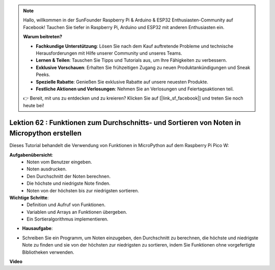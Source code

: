 .. note::

    Hallo, willkommen in der SunFounder Raspberry Pi & Arduino & ESP32 Enthusiasten-Community auf Facebook! Tauchen Sie tiefer in Raspberry Pi, Arduino und ESP32 mit anderen Enthusiasten ein.

    **Warum beitreten?**

    - **Fachkundige Unterstützung**: Lösen Sie nach dem Kauf auftretende Probleme und technische Herausforderungen mit Hilfe unserer Community und unseres Teams.
    - **Lernen & Teilen**: Tauschen Sie Tipps und Tutorials aus, um Ihre Fähigkeiten zu verbessern.
    - **Exklusive Vorschauen**: Erhalten Sie frühzeitigen Zugang zu neuen Produktankündigungen und Sneak Peeks.
    - **Spezielle Rabatte**: Genießen Sie exklusive Rabatte auf unsere neuesten Produkte.
    - **Festliche Aktionen und Verlosungen**: Nehmen Sie an Verlosungen und Feiertagsaktionen teil.

    👉 Bereit, mit uns zu entdecken und zu kreieren? Klicken Sie auf [|link_sf_facebook|] und treten Sie noch heute bei!

Lektion 62 : Funktionen zum Durchschnitts- und Sortieren von Noten in Micropython erstellen
==================================================================================================

Dieses Tutorial behandelt die Verwendung von Funktionen in MicroPython auf dem Raspberry Pi Pico W:

**Aufgabenübersicht**:
 - Noten vom Benutzer eingeben.
 - Noten ausdrucken.
 - Den Durchschnitt der Noten berechnen.
 - Die höchste und niedrigste Note finden.
 - Noten von der höchsten bis zur niedrigsten sortieren.

**Wichtige Schritte**:
 - Definition und Aufruf von Funktionen.
 - Variablen und Arrays an Funktionen übergeben.
 - Ein Sortieralgorithmus implementieren.

* **Hausaufgabe**:
- Schreiben Sie ein Programm, um Noten einzugeben, den Durchschnitt zu berechnen, die höchste und niedrigste Note zu finden und sie von der höchsten zur niedrigsten zu sortieren, indem Sie Funktionen ohne vorgefertigte Bibliotheken verwenden.



**Video**

.. raw:: html

    <iframe width="700" height="500" src="https://www.youtube.com/embed/VwPrxsk0THo?si=_3zk05MWdp_RO9wO" title="YouTube video player" frameborder="0" allow="accelerometer; autoplay; clipboard-write; encrypted-media; gyroscope; picture-in-picture; web-share" allowfullscreen></iframe>

